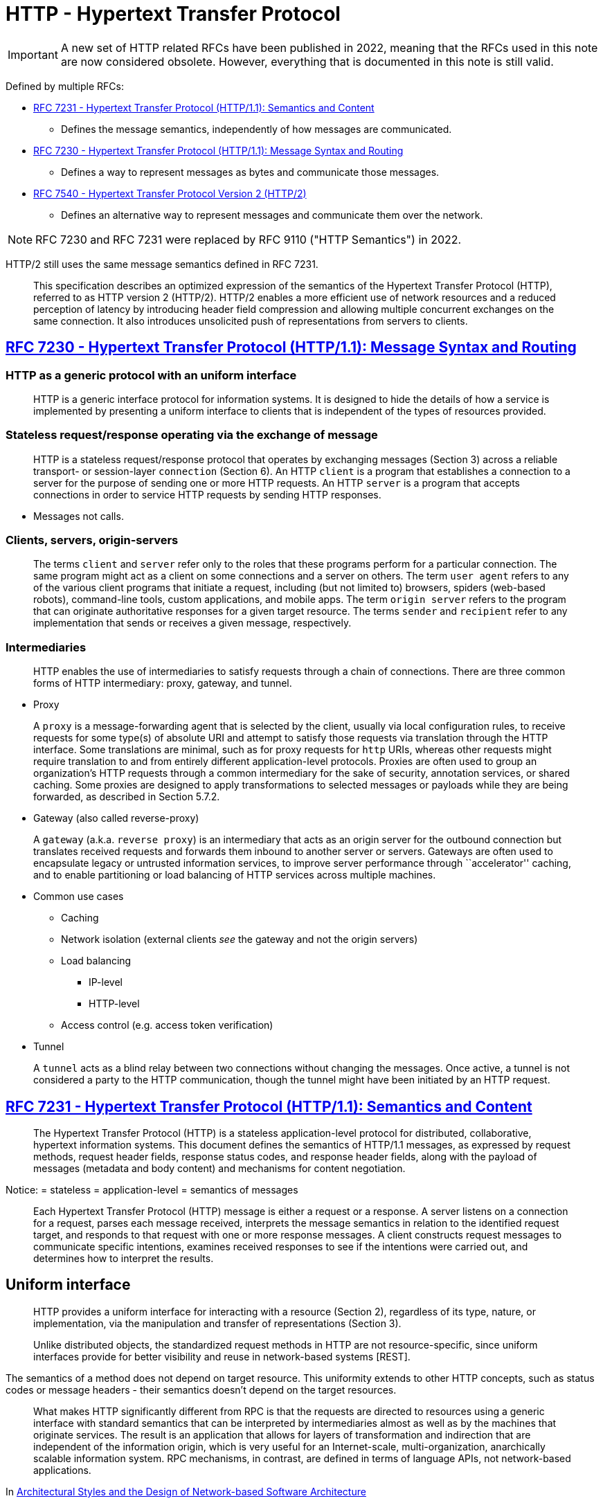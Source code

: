 = HTTP - Hypertext Transfer Protocol

IMPORTANT: A new set of HTTP related RFCs have been published in 2022, meaning that the RFCs used in this note are now considered obsolete. However, everything that is documented in this note is still valid. 

Defined by multiple RFCs:

* https://tools.ietf.org/html/rfc7231[RFC 7231 - Hypertext Transfer
Protocol (HTTP/1.1): Semantics and Content]
** Defines the message semantics, independently of how messages are
communicated.
* https://tools.ietf.org/html/rfc7230[RFC 7230 - Hypertext Transfer
Protocol (HTTP/1.1): Message Syntax and Routing]
** Defines a way to represent messages as bytes and communicate those
messages.
* https://tools.ietf.org/html/rfc7540[RFC 7540 - Hypertext Transfer
Protocol Version 2 (HTTP/2)]
** Defines an alternative way to represent messages and communicate them
over the network.

[NOTE]
====

RFC 7230 and RFC 7231 were replaced by RFC 9110 ("HTTP Semantics") in 2022.

====

HTTP/2 still uses the same message semantics defined in RFC 7231.

____
This specification describes an optimized expression of the semantics of
the Hypertext Transfer Protocol (HTTP), referred to as HTTP version 2
(HTTP/2). HTTP/2 enables a more efficient use of network resources and a
reduced perception of latency by introducing header field compression
and allowing multiple concurrent exchanges on the same connection. It
also introduces unsolicited push of representations from servers to
clients.
____

== https://tools.ietf.org/html/rfc7230[RFC 7230 - Hypertext Transfer Protocol (HTTP/1.1): Message Syntax and Routing]


=== HTTP as a generic protocol with an uniform interface
____
HTTP is a generic interface protocol for information systems. It is
designed to hide the details of how a service is implemented by
presenting a uniform interface to clients that is independent of the
types of resources provided.
____

=== Stateless request/response operating via the exchange of message

____
HTTP is a stateless request/response protocol that operates by
exchanging messages (Section 3) across a reliable transport- or
session-layer `connection` (Section 6). An HTTP `client` is a
program that establishes a connection to a server for the purpose of
sending one or more HTTP requests. An HTTP `server` is a program that
accepts connections in order to service HTTP requests by sending HTTP
responses.
____

* Messages not calls.

=== Clients, servers, origin-servers

____
The terms `client` and `server` refer only to the roles that these
programs perform for a particular connection. The same program might act
as a client on some connections and a server on others. The term `user
agent` refers to any of the various client programs that initiate a
request, including (but not limited to) browsers, spiders (web-based
robots), command-line tools, custom applications, and mobile apps. The
term `origin server` refers to the program that can originate
authoritative responses for a given target resource. The terms
`sender` and `recipient` refer to any implementation that sends or
receives a given message, respectively.
____

=== Intermediaries

____
HTTP enables the use of intermediaries to satisfy requests through a
chain of connections. There are three common forms of HTTP intermediary:
proxy, gateway, and tunnel.
____

* Proxy

____
A `proxy` is a message-forwarding agent that is selected by the
client, usually via local configuration rules, to receive requests for
some type(s) of absolute URI and attempt to satisfy those requests via
translation through the HTTP interface. Some translations are minimal,
such as for proxy requests for `http` URIs, whereas other requests
might require translation to and from entirely different
application-level protocols. Proxies are often used to group an
organization's HTTP requests through a common intermediary for the sake
of security, annotation services, or shared caching. Some proxies are
designed to apply transformations to selected messages or payloads while
they are being forwarded, as described in Section 5.7.2.
____

* Gateway (also called reverse-proxy)

____
A `gateway` (a.k.a. `reverse proxy`) is an intermediary that acts as
an origin server for the outbound connection but translates received
requests and forwards them inbound to another server or servers.
Gateways are often used to encapsulate legacy or untrusted information
services, to improve server performance through ``accelerator'' caching,
and to enable partitioning or load balancing of HTTP services across
multiple machines.
____

* Common use cases
** Caching
** Network isolation (external clients _see_ the gateway and not the
origin servers)
** Load balancing
*** IP-level
*** HTTP-level
** Access control (e.g. access token verification)
* Tunnel

____
A `tunnel` acts as a blind relay between two connections without
changing the messages. Once active, a tunnel is not considered a party
to the HTTP communication, though the tunnel might have been initiated
by an HTTP request.
____

== https://tools.ietf.org/html/rfc7231[RFC 7231 - Hypertext Transfer Protocol (HTTP/1.1): Semantics and Content]

____
The Hypertext Transfer Protocol (HTTP) is a stateless application-level
protocol for distributed, collaborative, hypertext information systems.
This document defines the semantics of HTTP/1.1 messages, as expressed
by request methods, request header fields, response status codes, and
response header fields, along with the payload of messages (metadata and
body content) and mechanisms for content negotiation.
____

Notice:
= stateless
= application-level 
= semantics of messages

____
Each Hypertext Transfer Protocol (HTTP) message is either a request or a
response. A server listens on a connection for a request, parses each
message received, interprets the message semantics in relation to the
identified request target, and responds to that request with one or more
response messages. A client constructs request messages to communicate
specific intentions, examines received responses to see if the
intentions were carried out, and determines how to interpret the
results.
____

== Uniform interface

____
HTTP provides a uniform interface for interacting with a resource
(Section 2), regardless of its type, nature, or implementation, via the
manipulation and transfer of representations (Section 3).
____

____
Unlike distributed objects, the standardized request methods in HTTP are
not resource-specific, since uniform interfaces provide for better
visibility and reuse in network-based systems [REST].
____

The semantics of a method does not depend on target resource. This
uniformity extends to other HTTP concepts, such as status codes or
message headers - their semantics doesn't depend on the target
resources.

____
What makes HTTP significantly different from RPC is that the requests
are directed to resources using a generic interface with standard
semantics that can be interpreted by intermediaries almost as well as by
the machines that originate services. The result is an application that
allows for layers of transformation and indirection that are independent
of the information origin, which is very useful for an Internet-scale,
multi-organization, anarchically scalable information system. RPC
mechanisms, in contrast, are defined in terms of language APIs, not
network-based applications.
____

In
https://www.ics.uci.edu/~fielding/pubs/dissertation/evaluation.htm#sec_6_5_2[Architectural
Styles and the Design of Network-based Software Architecture]

____
HTTP is not designed to be a transport protocol. It is a transfer
protocol in which the messages reflect the semantics of the Web
architecture by performing actions on resources through the transfer and
manipulation of representations of those resources. It is possible to
achieve a wide range of functionality using this very simple interface,
but following the interface is required in order for HTTP semantics to
remain visible to intermediaries.

That is why HTTP goes through firewalls. Most of the recently proposed
extensions to HTTP, aside from WebDAV, have merely used HTTP as a
way to move other application protocols through a firewall, which is a
fundamentally misguided idea. Not only does it defeat the purpose of
having a firewall, but it won't work for the long term because firewall
vendors will simply have to perform additional protocol filtering. It
therefore makes no sense to do those extensions on top of HTTP, since
the only thing HTTP accomplishes in that situation is to add overhead
from a legacy syntax. A true application of HTTP maps the protocol
user's actions to something that can be expressed using HTTP semantics,
thus creating a network-based API to services which can be understood by
agents and intermediaries without any knowledge of the application.
____

In
https://www.ics.uci.edu/~fielding/pubs/dissertation/evaluation.htm#sec_6_5_3[Architectural
Styles and the Design of Network-based Software Architecture]

== Resources

____
The target of an HTTP request is called a ``resource''. HTTP does not
limit the nature of a resource; it merely defines an interface that
might be used to interact with resources. Each resource is identified by
a Uniform Resource Identifier (URI), as described in Section 2.7 of
[RFC7230].
____

== Message Structure

Request message:

* Method - defines the operation being requested by the
message. 
* Request URI - defines the resource where the operation should
be performed. 
+ Request headers - provide extra information about the
request. 
* Request payload (headers + body)

Response message: 
* Status code - communicates the operation outcome. 
* Response headers - provide extra information about the response. 
* Request payload (headers + body).

Consider the following message with the class diagram for the classes
representing HTTP request and response messages in .NET.

.ASP.NET Web API Message class model
image:https://www.oreilly.com/api/v2/epubs/9781449337919/files/images/dewa_1001.png[ASP.NET
Web API Message class model]

Notice:

* The `HttpRequestMessage` has references to `HttpContent` and
`HttpRequestHeaders`.
* The `HttpResponseMessage` has references to
`HttpContent` and `HttpResponseHeaders`. 
* The payload headers, such as
`Content-Type` are referenced from `HttpContent` and not directly from
`HttpRequestMessage` or `HttpResponsMessage` because they are payload
headers and not message headers.

== Representations and payloads

____
For the purposes of HTTP, a `representation`` is information that is
intended to reflect a past, current, or desired state of a given
resource, in a format that can be readily communicated via the protocol,
and that consists of a set of representation metadata and a potentially
unbounded stream of representation data.
____

Notice the "consists of a set of representation metadata and a
potentially unbounded stream of representation data."

Message payload = payload headers + payload body

____
Some HTTP messages transfer a complete or partial representation as the
message `payload``. In some cases, a payload might contain only the
associated representation’s header fields (e.g., responses to HEAD) or
only some part(s) of the representation data (e.g., the 206 (Partial
Content) status code).
____

The meaning of the payload on a request message depends on the request
method

____
The purpose of a payload in a request is defined by the method
semantics. For example, a representation in the payload of a PUT request
(Section 4.3.4) represents the desired state of the target resource if
the request is successfully applied, whereas a representation in the
payload of a POST request (Section 4.3.3) represents information to be
processed by the target resource.
____

____
In a response, the payload's purpose is defined by both the request
method and the response status code. For example, the payload of a 200
(OK) response to GET (Section 4.3.1) represents the current state of the
target resource, as observed at the time of the message origination date
(Section 7.1.1.2), whereas the payload of the same status code in a
response to POST might represent either the processing result or the new
state of the target resource after applying the processing. Response
messages with an error status code usually contain a payload that
represents the error condition, such that it describes the error state
and what next steps are suggested for resolving it.
____

== Methods

____
The request method token is the primary source of request semantics; it
indicates the purpose for which the client has made this request and
what is expected by the client as a successful result.
____

____
The request method's semantics might be further specialized by the
semantics of some header fields when present in a request (Section 5) if
those additional semantics do not conflict with the method. For example,
a client can send conditional request header fields (Section 5.2) to
make the requested action conditional on the current state of the target
resource ([RFC7232]).
____

____
HTTP was originally designed to be usable as an interface to distributed
object systems. The request method was envisioned as applying semantics
to a target resource in much the same way as invoking a defined method
on an identified object would apply semantics.
____

____
Unlike distributed objects, the standardized request methods in HTTP are
not resource-specific, since uniform interfaces provide for better
visibility and reuse in network-based systems [REST]. Once defined, a
standardized method ought to have the same semantics when applied to any
resource, though each resource determines for itself whether those
semantics are implemented or allowed.
____

Methods defined on RFC 7231:
= `GET` 
= `HEAD` 
= `POST` 
= `PUT` 
= `DELETE`
= `CONNECT` 
= `OPTIONS` 
= `TRACE`

However, more HTTP methods can be define in additional specifications -
E.g. https://tools.ietf.org/html/rfc5789[RFC 5789 - PATCH Method for
HTTP]

=== Common method properties

==== Safe methods

____
Request methods are considered `safe` if their defined semantics are
essentially read-only; i.e., the client does not request, and does not
expect, any state change on the origin server as a result of applying a
safe method to a target resource. Likewise, reasonable use of a safe
method is not expected to cause any harm, loss of property, or unusual
burden on the origin server.
____

____
The purpose of distinguishing between safe and unsafe methods is to
allow automated retrieval processes (spiders) and cache performance
optimization (pre-fetching) to work without fear of causing harm.
____

==== Idempotent methods

____
A request method is considered `idempotent` if the intended effect on
the server of multiple identical requests with that method is the same
as the effect for a single such request. Of the request methods defined
by this specification, PUT, DELETE, and safe request methods are
idempotent.
____

____
Idempotent methods are distinguished because the request can be repeated
automatically if a communication failure occurs before the client is
able to read the server's response. For example, if a client sends a PUT
request and the underlying connection is closed before any response is
received, then the client can establish a new connection and retry the
idempotent request. It knows that repeating the request will have the
same intended effect, even if the original request succeeded, though the
response might differ.
____

=== Cacheable methods

____
Request methods can be defined as `cacheable` to indicate that
responses to them are allowed to be stored for future reuse; for
specific requirements see [RFC7234]. In general, safe methods that do
not depend on a current or authoritative response are defined as
cacheable; this specification defines GET, HEAD, and POST as cacheable,
although the overwhelming majority of cache implementations only support
GET and HEAD.
____

=== Method definitions

____
The GET method requests transfer of a current selected representation
for the target resource.
____

____
The HEAD method is identical to GET except that the server MUST NOT send
a message body in the response (i.e., the response terminates at the end
of the header section). The server SHOULD send the same header fields in
response to a HEAD request as it would have sent if the request had been
a GET, except that the payload header fields (Section 3.3) MAY be
omitted.
____

____
The POST method requests that the target resource process the
representation enclosed in the request according to the resource's own
specific semantics.
____

Note the "according to the resource's own specific semantics"

____
The PUT method requests that the state of the target resource be created
or replaced with the state defined by the representation enclosed in the
request message payload.
____

____
The DELETE method requests that the origin server remove the association
between the target resource and its current functionality.
____

____
The CONNECT method requests that the recipient establish a tunnel to the
destination origin server identified by the request-target and, if
successful, thereafter restrict its behavior to blind forwarding of
packets, in both directions, until the tunnel is closed.
____

____
The OPTIONS method requests information about the communication options
available for the target resource, at either the origin server or an
intervening intermediary.
____

The `OPTIONS` is used by the CORS (Cross Origin Resource Sharing)
protocol.

____
The TRACE method requests a remote, application-level loop-back of the
request message. The final recipient of the request SHOULD reflect the
message received, excluding some fields described below, back to the
client as the message body of a 200 (OK) response with a Content-Type of
`message/http`` (Section 8.3.1 of [RFC7230]).
____

https://labs.pedrofelix.org/notes/http/should-i-put-or-should-i-post[Notes
about method selection]

== Status codes

____
The status-code element is a three-digit integer code giving the result
of the attempt to understand and satisfy the request.
____

____
HTTP status codes are extensible. HTTP clients are not required to
understand the meaning of all registered status codes, though such
understanding is obviously desirable. However, a client MUST understand
the class of any status code, as indicated by the first digit, and treat
an unrecognized status code as being equivalent to the x00 status code
of that class, with the exception that a recipient MUST NOT cache a
response with an unrecognized status code.
____

____
The first digit of the status-code defines the class of response. The
last two digits do not have any categorization role. There are five
values for the first digit:

* 1xx (Informational): The request was received, continuing process
* 2xx (Successful): The request was successfully received, understood,
and accepted
* 3xx (Redirection): Further action needs to be taken in order to
complete the request
* 4xx (Client Error): The request contains bad syntax or cannot be
fulfilled
* 5xx (Server Error): The server failed to fulfill an apparently valid
request
____

Some notes from https://www.mnot.net/blog/2017/05/11/status_codes[How to
Think About HTTP Status Codes]

____
It's also important to understand that status codes are defined to be
potentially applicable to every HTTP resource; we say that they have
generic semantics (just like HTTP methods).

Knowing that explains some of the confusion; mapping an application's
specific semantics onto a set of universally generic semantics is a
difficult, error-prone process. Trying to make your application ``fit''
into a set of status codes is only going to cause pain and
disappointment. Don't do it.

It's unfortunately common to see specs try to do this by saying things
like ``a 200 OK on the /foo resource means that the widget has been
ordered'' or ``a 404 Not Found on a widget means that the widget is
back-ordered.'' This is effectively re-defining the semantics of the
status code (remember: generic), thereby effectively creating a private
version of HTTP, and is effectively a code smell (but for protocols).

Or, we've all seen HTTP ``APIs'' that try to list every resource and the
possible status codes they could generate; this is well-intentioned, but
bad practice. The set of status codes that a client can potentially
encounter is much larger than the handful they list, because a proxy
might be configured, or the server might generate a 421 Misdirected
Request, or a 429 Too Many Requests, or a nice, zesty 500 Internal
Server Error.
____

____
The right place to put application-specific semantics is in the body's
format. In most cases, you won't need to specify the status code that is
used with it; ``successful response'' is probably enough. You might also
create some HTTP headers to go along with it; doing that's out of scope
here.

For errors (4xx and 5xx), you can use this format [RFC 7807] if you
don't want to create your own.
____